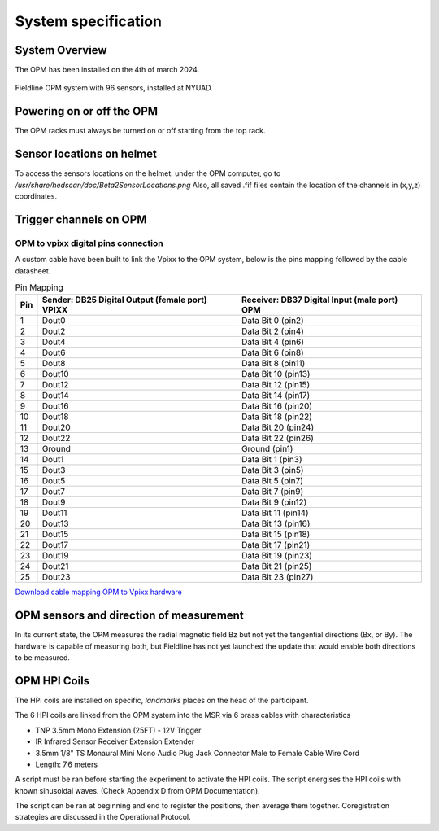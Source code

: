 --------------------
System specification
--------------------


System Overview
^^^^^^^^^^^^^^^


The OPM has been installed on the 4th of march 2024.

.. figure:: figures/opm_system.jpg
   :alt: Fieldline OPM system
   :width: 80%
   :align: center

   Fieldline OPM system with 96 sensors, installed at NYUAD.



Powering on or off the OPM
^^^^^^^^^^^^^^^^^^^^^^^^^^

The OPM racks must always be turned on or off starting from the top rack.


Sensor locations on helmet
^^^^^^^^^^^^^^^^^^^^^^^^^^


To access the sensors locations on the helmet: under the OPM computer, go to `/usr/share/hedscan/doc/Beta2SensorLocations.png`
Also, all saved .fif files contain the location of the channels in (x,y,z) coordinates.



Trigger channels on OPM
^^^^^^^^^^^^^^^^^^^^^^^



OPM to vpixx digital pins connection
""""""""""""""""""""""""""""""""""""

A custom cable have been built to link the Vpixx to the OPM system, below is the pins mapping followed by the
cable datasheet.

.. list-table:: Pin Mapping
   :header-rows: 1

   * - Pin
     - Sender: DB25 Digital Output (female port) VPIXX
     - Receiver: DB37 Digital Input (male port) OPM
   * - 1
     - Dout0
     - Data Bit 0 (pin2)
   * - 2
     - Dout2
     - Data Bit 2 (pin4)
   * - 3
     - Dout4
     - Data Bit 4 (pin6)
   * - 4
     - Dout6
     - Data Bit 6 (pin8)
   * - 5
     - Dout8
     - Data Bit 8 (pin11)
   * - 6
     - Dout10
     - Data Bit 10 (pin13)
   * - 7
     - Dout12
     - Data Bit 12 (pin15)
   * - 8
     - Dout14
     - Data Bit 14 (pin17)
   * - 9
     - Dout16
     - Data Bit 16 (pin20)
   * - 10
     - Dout18
     - Data Bit 18 (pin22)
   * - 11
     - Dout20
     - Data Bit 20 (pin24)
   * - 12
     - Dout22
     - Data Bit 22 (pin26)
   * - 13
     - Ground
     - Ground (pin1)
   * - 14
     - Dout1
     - Data Bit 1 (pin3)
   * - 15
     - Dout3
     - Data Bit 3 (pin5)
   * - 16
     - Dout5
     - Data Bit 5 (pin7)
   * - 17
     - Dout7
     - Data Bit 7 (pin9)
   * - 18
     - Dout9
     - Data Bit 9 (pin12)
   * - 19
     - Dout11
     - Data Bit 11 (pin14)
   * - 20
     - Dout13
     - Data Bit 13 (pin16)
   * - 21
     - Dout15
     - Data Bit 15 (pin18)
   * - 22
     - Dout17
     - Data Bit 17 (pin21)
   * - 23
     - Dout19
     - Data Bit 19 (pin23)
   * - 24
     - Dout21
     - Data Bit 21 (pin25)
   * - 25
     - Dout23
     - Data Bit 23 (pin27)




`Download cable mapping OPM to Vpixx hardware <https://drive.google.com/file/d/1DWAi8QLEHGMBLbLEZJw1SMwIFelStOFb/view?usp=sharing>`_



OPM sensors and direction of measurement
^^^^^^^^^^^^^^^^^^^^^^^^^^^^^^^^^^^^^^^^

In its current state, the OPM measures the radial magnetic field Bz but not yet the tangential directions (Bx, or By).
The hardware is capable of measuring both, but Fieldline has not yet launched the update that would enable both directions to be measured.



OPM HPI Coils
^^^^^^^^^^^^^

The HPI coils are installed on specific, `landmarks` places on the head of the participant.


The 6 HPI coils are linked from the OPM system into the MSR via 6 brass cables with characteristics

- TNP 3.5mm Mono Extension (25FT) - 12V Trigger
- IR Infrared Sensor Receiver Extension Extender
- 3.5mm 1/8" TS Monaural Mini Mono Audio Plug Jack Connector Male to Female Cable Wire Cord
- Length: 7.6 meters

A script must be ran before starting the experiment to activate the HPI coils.
The script energises the HPI coils with known sinusoidal waves. (Check Appendix D from OPM Documentation).

The script can be ran at beginning and end to register the positions, then average them together. Coregistration strategies are discussed in the Operational Protocol.